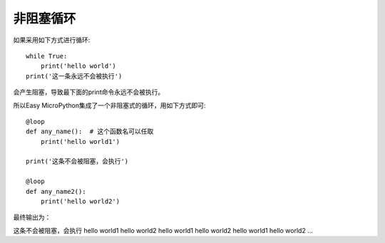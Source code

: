 非阻塞循环
=================

如果采用如下方式进行循环::

    while True:
        print('hello world')
    print('这一条永远不会被执行')

会产生阻塞，导致最下面的print命令永远不会被执行。

所以Easy MicroPython集成了一个非阻塞式的循环，用如下方式即可::

    @loop
    def any_name():  # 这个函数名可以任取
        print('hello world1')

    print('这条不会被阻塞，会执行')

    @loop
    def any_name2():
        print('hello world2')

最终输出为：

这条不会被阻塞，会执行
hello world1
hello world2
hello world1
hello world2
hello world1
hello world2
...

